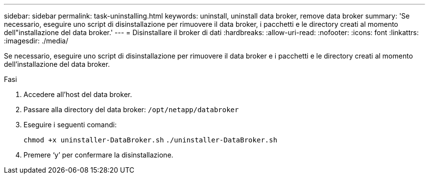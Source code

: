 ---
sidebar: sidebar 
permalink: task-uninstalling.html 
keywords: uninstall, uninstall data broker, remove data broker 
summary: 'Se necessario, eseguire uno script di disinstallazione per rimuovere il data broker, i pacchetti e le directory creati al momento dell"installazione del data broker.' 
---
= Disinstallare il broker di dati
:hardbreaks:
:allow-uri-read: 
:nofooter: 
:icons: font
:linkattrs: 
:imagesdir: ./media/


[role="lead"]
Se necessario, eseguire uno script di disinstallazione per rimuovere il data broker e i pacchetti e le directory creati al momento dell'installazione del data broker.

.Fasi
. Accedere all'host del data broker.
. Passare alla directory del data broker: `/opt/netapp/databroker`
. Eseguire i seguenti comandi:
+
`chmod +x uninstaller-DataBroker.sh`
`./uninstaller-DataBroker.sh`

. Premere ‘y’ per confermare la disinstallazione.

